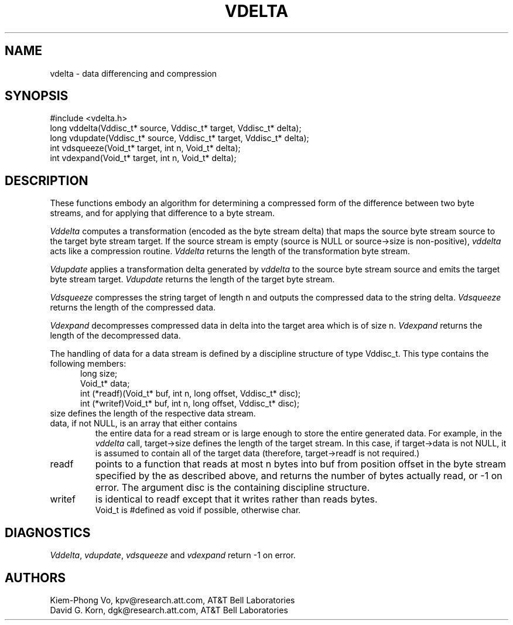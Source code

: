 .fp 5 CW
.de MW
\f5\\$1\fP
..
.TH VDELTA 3 "16 July 1994"
.SH NAME
vdelta \- data differencing and compression
.SH SYNOPSIS
.MW "#include <vdelta.h>"
.nf
.MW "long vddelta(Vddisc_t* source, Vddisc_t* target, Vddisc_t* delta);"
.MW "long vdupdate(Vddisc_t* source, Vddisc_t* target, Vddisc_t* delta);"
.MW "int vdsqueeze(Void_t* target, int n, Void_t* delta);"
.MW "int vdexpand(Void_t* target, int n, Void_t* delta);"
.fi
.SH DESCRIPTION
These functions embody an algorithm for determining a compressed form of the
difference between two byte streams,
and for applying that difference to a byte stream.
.PP
.I Vddelta
computes a transformation (encoded as the byte stream \f5delta\fP)
that maps the source byte stream \f5source\fP
to the target byte stream \f5target\fP.
If the source stream is empty (\f5source\fP is \f5NULL\fP or
\f5source->size\fP is non-positive),
\fIvddelta\fP acts like a compression routine.
\fIVddelta\fP returns the length of the transformation byte stream.
.PP
.I Vdupdate
applies a transformation \f5delta\fP generated by
\fIvddelta\fP to the source byte stream \f5source\fP
and emits the target byte stream \f5target\fP.
\fIVdupdate\fP returns the length of the target byte stream.
.PP
.I Vdsqueeze
compresses the string \f5target\fP of length \f5n\fP and outputs
the compressed data to the string \f5delta\fP.
\fIVdsqueeze\fP returns the length of the compressed data.
.PP
.I Vdexpand
decompresses compressed data in \f5delta\fP into the \f5target\fP area
which is of size \f5n\fP.
\fIVdexpand\fP returns the length of the decompressed data.
.PP
The handling of data for a data stream is defined
by a discipline structure of type \f5Vddisc_t\fP.
This type contains the following members:
.in +.5i
.nf
.MW "long size;"
.MW "Void_t* data;"
.MW "int (*readf)(Void_t* buf, int n, long offset, Vddisc_t* disc);"
.MW "int (*writef)Void_t* buf, int n, long offset, Vddisc_t* disc);"
.fi
.in -.5i
.TP
\f5size\fP defines the length of the respective data stream.
.TP
\f5data\fP, if not \f5NULL\fP, is an array that either contains
the entire data for a read stream or is large enough to store
the entire generated data. For example, in the \fIvddelta\fP call,
\f5target->size\fP defines the length of the target stream.
In this case, if \f5target->data\fP is not \f5NULL\fP,
it is assumed to contain all of the target data
(therefore, \f5target->readf\fP is not required.)
.TP
.MW readf
points to a function that reads at most \f5n\fP bytes
into \f5buf\fP from position \f5offset\fP
in the byte stream specified by the  as described above, and
returns the number of bytes actually read, or \-1 on error.
The argument \f5disc\fP is the containing discipline structure.
.TP
.MW writef
is identical to \f5readf\fP except that it writes rather than reads bytes.
.TP
.PP
\f5Void_t\fP is \f5#define\fPd as \f5void\fP if possible, otherwise \f5char\fP.
.SH DIAGNOSTICS
\fIVddelta\fP, \fIvdupdate\fP, \fIvdsqueeze\fP and \fIvdexpand\fP
return \-1 on error.
.SH AUTHORS
Kiem-Phong Vo, kpv@research.att.com, AT&T Bell Laboratories
.br
David G. Korn, dgk@research.att.com, AT&T Bell Laboratories
